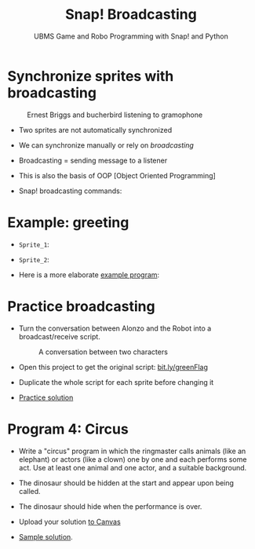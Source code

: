 #+title: Snap! Broadcasting
#+subtitle: UBMS Game and Robo Programming with Snap! and Python
#+options: toc:nil num:nil ^:nil
#+startup: overview hideblocks indent inlineimages
#+attr_html: :width 400px
[[../img/circus.png]]

* Synchronize sprites with broadcasting
#+attr_html: :width 400px
#+caption: Ernest Briggs and bucherbird listening to gramophone
[[../img/broadcasting.jpg]]

- Two sprites are not automatically synchronized

- We can synchronize manually or rely on /broadcasting/

- Broadcasting = sending message to a listener

- This is also the basis of OOP [Object Oriented Programming]

- Snap! broadcasting commands:

  [[../img/snap_broadcast.png]]

* Example: greeting
  #+attr_html: :width 400px
  [[../img/hellohello.png]]

- ~Sprite_1~:
  #+attr_html: :width 120px
  [[../img/broadcasthello.png]]

- ~Sprite_2~:
  #+attr_html: :width 120px
  [[../img/broadcasthellotoyoutoo.png]]
  
- Here is a more elaborate [[https://snap.berkeley.edu/project?username=birkenkrahe&projectname=broadcasting_fruit][example program]]:
  #+attr_html: :width 300px
  [[../img/broadcasting_fruit_apple.png]]

  [[../img/broadcasting_fruit_melon.png]]
  
* Practice broadcasting

- Turn the conversation between Alonzo and the Robot into a
  broadcast/receive script. 
  #+attr_latex: :width 400px
  #+caption: A conversation between two characters
  [[../img/snap_greenflag2.png]]

- Open this project to get the original script: [[https://bit.ly/greenFlag][bit.ly/greenFlag]]

- Duplicate the whole script for each sprite before changing it

- [[https://bit.ly/GreenFlagBroadcast][Practice solution]]

* Program 4: Circus

- Write a "circus" program in which the ringmaster calls animals (like
  an elephant) or actors (like a clown) one by one and each performs
  some act. Use at least one animal and one actor, and a suitable
  background.

- The dinosaur should be hidden at the start and appear upon being called.

- The dinosaur should hide when the performance is over.

- Upload your solution [[https://lyon.instructure.com/courses/1721/assignments/14946][to Canvas]]  

- [[https://snap.berkeley.edu/project?username=birkenkrahe&projectname=circus][Sample solution]].



